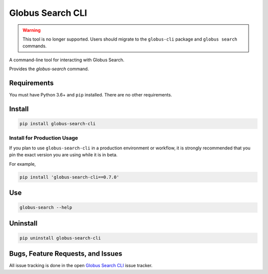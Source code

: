 Globus Search CLI
=================

.. warning::

    This tool is no longer supported. Users should migrate to the
    ``globus-cli`` package and ``globus search`` commands.


A command-line tool for interacting with Globus Search.

Provides the `globus-search` command.

Requirements
------------

You must have Python 3.6+ and ``pip`` installed.
There are no other requirements.

Install
-------

.. code-block:: bash

    pip install globus-search-cli

Install for Production Usage
~~~~~~~~~~~~~~~~~~~~~~~~~~~~

If you plan to use ``globus-search-cli`` in a production environment or
workflow, it is strongly recommended that you pin the exact version you are
using while it is in beta.

For example,

.. code-block:: bash

    pip install 'globus-search-cli==0.7.0'

Use
---

.. code-block:: bash

    globus-search --help

Uninstall
---------

.. code-block:: bash

    pip uninstall globus-search-cli

Bugs, Feature Requests, and Issues
----------------------------------

All issue tracking is done in the open
`Globus Search CLI <https://github.com/globus/globus-search-cli/issues/>`_
issue tracker.
